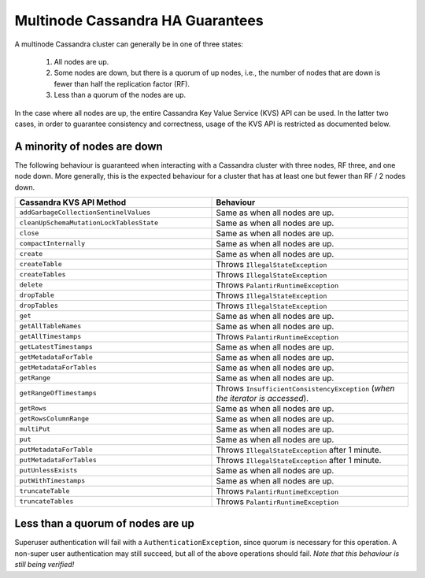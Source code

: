 =================================
Multinode Cassandra HA Guarantees
=================================

A multinode Cassandra cluster can generally be in one of three states:

    1. All nodes are up.
    #. Some nodes are down, but there is a quorum of up nodes, i.e., the number of nodes that are down is fewer than half the replication factor (RF).
    #. Less than a quorum of the nodes are up.

In the case where all nodes are up, the entire Cassandra Key Value Service (KVS) API can be used. In the latter two cases, in order to guarantee consistency and correctness, usage of the KVS API is restricted as documented below.

A minority of nodes are down
============================

The following behaviour is guaranteed when interacting with a Cassandra cluster with three nodes, RF three, and one node down. More generally, this is the expected behaviour for a cluster that has at least one but fewer than RF / 2 nodes down.

.. list-table::
    :widths: 40 40
    :header-rows: 1

    *    - Cassandra KVS API Method
         - Behaviour

    *    - ``addGarbageCollectionSentinelValues``
         - Same as when all nodes are up.

    *    - ``cleanUpSchemaMutationLockTablesState``
         - Same as when all nodes are up.

    *    - ``close``
         - Same as when all nodes are up.

    *    - ``compactInternally``
         - Same as when all nodes are up.

    *    - ``create``
         - Same as when all nodes are up.

    *    - ``createTable``
         - Throws ``IllegalStateException``

    *    - ``createTables``
         - Throws ``IllegalStateException``

    *    - ``delete``
         - Throws ``PalantirRuntimeException``

    *    - ``dropTable``
         - Throws ``IllegalStateException``

    *    - ``dropTables``
         - Throws ``IllegalStateException``

    *    - ``get``
         - Same as when all nodes are up.

    *    - ``getAllTableNames``
         - Same as when all nodes are up.

    *    - ``getAllTimestamps``
         - Throws ``PalantirRuntimeException``

    *    - ``getLatestTimestamps``
         - Same as when all nodes are up.

    *    - ``getMetadataForTable``
         - Same as when all nodes are up.

    *    - ``getMetadataForTables``
         - Same as when all nodes are up.

    *    - ``getRange``
         - Same as when all nodes are up.

    *    - ``getRangeOfTimestamps``
         - Throws ``InsufficientConsistencyException`` (`when the iterator is accessed`).

    *    - ``getRows``
         - Same as when all nodes are up.

    *    - ``getRowsColumnRange``
         - Same as when all nodes are up.

    *    - ``multiPut``
         - Same as when all nodes are up.

    *    - ``put``
         - Same as when all nodes are up.

    *    - ``putMetadataForTable``
         - Throws ``IllegalStateException`` after 1 minute.

    *    - ``putMetadataForTables``
         - Throws ``IllegalStateException`` after 1 minute.

    *    - ``putUnlessExists``
         - Same as when all nodes are up.

    *    - ``putWithTimestamps``
         - Same as when all nodes are up.

    *    - ``truncateTable``
         - Throws ``PalantirRuntimeException``

    *    - ``truncateTables``
         - Throws ``PalantirRuntimeException``

Less than a quorum of nodes are up
==================================

Superuser authentication will fail with a ``AuthenticationException``, since quorum is necessary for this operation. A non-super user authentication may still succeed, but all of the above operations should fail. `Note that this behaviour is still being verified!`
